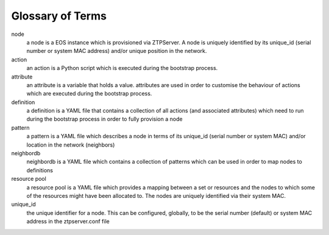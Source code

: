 Glossary of Terms
=================

node
    a node is a EOS instance which is provisioned via ZTPServer. A node is uniquely identified by its unique_id (serial number or system MAC address) and/or unique position in the network.

action
    an action is a Python script which is executed during the bootstrap process.

attribute
    an attribute is a variable that holds a value. attributes are used in order to customise the behaviour of actions which are executed during the bootstrap process.

definition
    a definition is a YAML file that contains a collection of all actions (and associated attributes) which need to run during the bootstrap process in order to fully provision a node

pattern
    a pattern is a YAML file which describes a node in terms of its unique_id (serial number or system MAC) and/or location in the network (neighbors)

neighbordb
    neighbordb is a YAML file which contains a collection of patterns which can be used in order to map nodes to definitions

resource pool
    a resource pool is a YAML file which provides a mapping between a set or resources and the nodes to which some of the resources might have been allocated to. The nodes are uniquely identified via their system MAC.

unique_id
    the unique identifier for a node.  This can be configured, globally, to be the serial number (default) or system MAC address in the ztpserver.conf file
